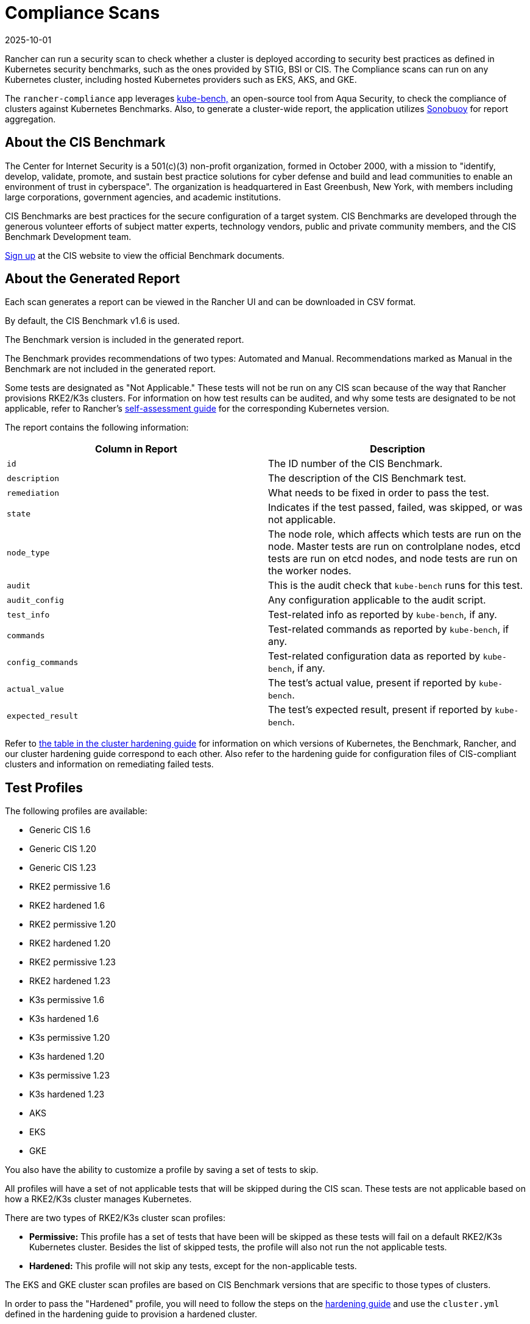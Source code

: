 = Compliance Scans
:page-languages: [en, zh]
:revdate: 2025-10-01
:page-revdate: {revdate}

Rancher can run a security scan to check whether a cluster is deployed according to security best practices as defined in Kubernetes security benchmarks, such as the ones provided by STIG, BSI or CIS. The Compliance scans can run on any Kubernetes cluster, including hosted Kubernetes providers such as EKS, AKS, and GKE.

The `rancher-compliance` app leverages https://github.com/aquasecurity/kube-bench[kube-bench,] an open-source tool from Aqua Security, to check the compliance of clusters against Kubernetes Benchmarks. Also, to generate a cluster-wide report, the application utilizes https://github.com/vmware-tanzu/sonobuoy[Sonobuoy] for report aggregation.

== About the CIS Benchmark

The Center for Internet Security is a 501(c)(3) non-profit organization, formed in October 2000, with a mission to "identify, develop, validate, promote, and sustain best practice solutions for cyber defense and build and lead communities to enable an environment of trust in cyberspace". The organization is headquartered in East Greenbush, New York, with members including large corporations, government agencies, and academic institutions.

CIS Benchmarks are best practices for the secure configuration of a target system. CIS Benchmarks are developed through the generous volunteer efforts of subject matter experts, technology vendors, public and private community members, and the CIS Benchmark Development team.

https://learn.cisecurity.org/benchmarks[Sign up] at the CIS website to view the official Benchmark documents.

== About the Generated Report

Each scan generates a report can be viewed in the Rancher UI and can be downloaded in CSV format.

By default, the CIS Benchmark v1.6 is used.

The Benchmark version is included in the generated report.

The Benchmark provides recommendations of two types: Automated and Manual. Recommendations marked as Manual in the Benchmark are not included in the generated report.

Some tests are designated as "Not Applicable." These tests will not be run on any CIS scan because of the way that Rancher provisions RKE2/K3s clusters. For information on how test results can be audited, and why some tests are designated to be not applicable, refer to Rancher's xref:security/security-overview.adoc#_the_cis_benchmark_and_self_assessment[self-assessment guide] for the corresponding Kubernetes version.

The report contains the following information:

|===
| Column in Report | Description

| `id`
| The ID number of the CIS Benchmark.

| `description`
| The description of the CIS Benchmark test.

| `remediation`
| What needs to be fixed in order to pass the test.

| `state`
| Indicates if the test passed, failed, was skipped, or was not applicable.

| `node_type`
| The node role, which affects which tests are run on the node. Master tests are run on controlplane nodes, etcd tests are run on etcd nodes, and node tests are run on the worker nodes.

| `audit`
| This is the audit check that `kube-bench` runs for this test.

| `audit_config`
| Any configuration applicable to the audit script.

| `test_info`
| Test-related info as reported by `kube-bench`, if any.

| `commands`
| Test-related commands as reported by `kube-bench`, if any.

| `config_commands`
| Test-related configuration data as reported by `kube-bench`, if any.

| `actual_value`
| The test's actual value, present if reported by `kube-bench`.

| `expected_result`
| The test's expected result, present if reported by `kube-bench`.
|===

Refer to xref:security/security-overview.adoc[the table in the cluster hardening guide] for information on which versions of Kubernetes, the Benchmark, Rancher, and our cluster hardening guide correspond to each other. Also refer to the hardening guide for configuration files of CIS-compliant clusters and information on remediating failed tests.

== Test Profiles

The following profiles are available:

* Generic CIS 1.6
* Generic CIS 1.20
* Generic CIS 1.23
* RKE2 permissive 1.6
* RKE2 hardened 1.6
* RKE2 permissive 1.20
* RKE2 hardened 1.20
* RKE2 permissive 1.23
* RKE2 hardened 1.23
* K3s permissive 1.6
* K3s hardened 1.6
* K3s permissive 1.20
* K3s hardened 1.20
* K3s permissive 1.23
* K3s hardened 1.23
* AKS
* EKS
* GKE

You also have the ability to customize a profile by saving a set of tests to skip.

All profiles will have a set of not applicable tests that will be skipped during the CIS scan. These tests are not applicable based on how a RKE2/K3s cluster manages Kubernetes.

There are two types of RKE2/K3s cluster scan profiles:

* *Permissive:* This profile has a set of tests that have been will be skipped as these tests will fail on a default RKE2/K3s Kubernetes cluster. Besides the list of skipped tests, the profile will also not run the not applicable tests.
* *Hardened:* This profile will not skip any tests, except for the non-applicable tests.

The EKS and GKE cluster scan profiles are based on CIS Benchmark versions that are specific to those types of clusters.

In order to pass the "Hardened" profile, you will need to follow the steps on the xref:security/security-overview.adoc#_rancher_hardening_guide[hardening guide] and use the `cluster.yml` defined in the hardening guide to provision a hardened cluster.

The default profile and the supported CIS benchmark version depends on the type of cluster that will be scanned:

The `rancher-compliance` supports the CIS 1.9 Benchmark version.

* For RKE2 Kubernetes clusters, the RKE2 Permissive 1.9 profile is the default.
* EKS and GKE have their own CIS Benchmarks published by `kube-bench`. The corresponding test profiles are used by default for those clusters.
* For cluster types other than RKE2, EKS and GKE, the Generic CIS 1.5 profile will be used by default.

== About Skipped and Not Applicable Tests

For now, only user-defined skipped tests are marked as skipped in the generated report.

Any skipped tests that are defined as being skipped by one of the default profiles are marked as not applicable.

== Roles-based Access Control

For information about permissions, refer to xref:security/cis-scans/rbac-for-compliance-scans.adoc[this page]

== Configuration

For more information about configuring the custom resources for the scans, profiles, and benchmark versions, refer to xref:security/cis-scans/configuration-reference.adoc[this page]

== How-to Guides

Please refer to the xref:security/compliance-scans/how-to.adoc[Compliance Scan Guides] to learn how to run compliance scans.
